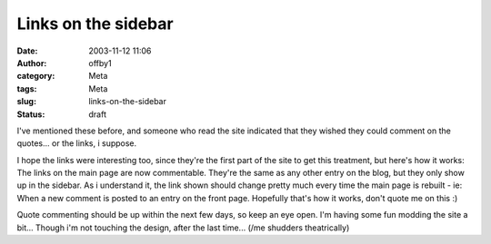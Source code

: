 Links on the sidebar
####################
:date: 2003-11-12 11:06
:author: offby1
:category: Meta
:tags: Meta
:slug: links-on-the-sidebar
:status: draft

I've mentioned these before, and someone who read the site indicated
that they wished they could comment on the quotes... or the links, i
suppose.

I hope the links were interesting too, since they're the first part of
the site to get this treatment, but here's how it works: The links on
the main page are now commentable. They're the same as any other entry
on the blog, but they only show up in the sidebar. As i understand it,
the link shown should change pretty much every time the main page is
rebuilt - ie: When a new comment is posted to an entry on the front
page. Hopefully that's how it works, don't quote me on this :)

Quote commenting should be up within the next few days, so keep an eye
open. I'm having some fun modding the site a bit... Though i'm not
touching the design, after the last time... (/me shudders theatrically)
